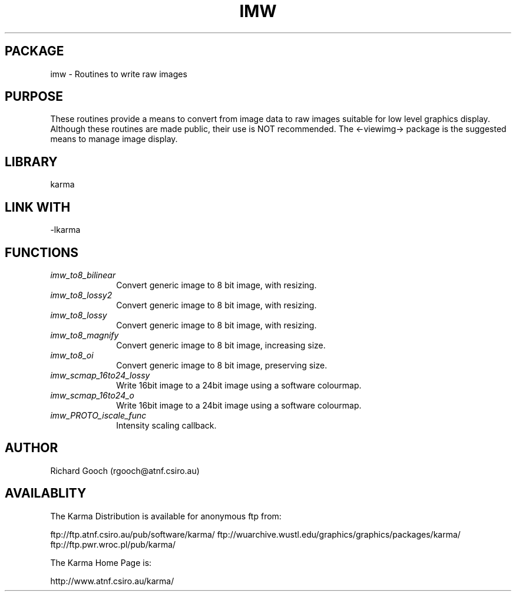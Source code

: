 .TH IMW 3 "13 Nov 2005" "Karma Distribution"
.SH PACKAGE
imw \- Routines to write raw images
.SH PURPOSE
These routines provide a means to convert from image data to raw images
suitable for low level graphics display. Although these routines are made
public, their use is NOT recommended. The <-viewimg-> package is the
suggested means to manage image display.
.SH LIBRARY
karma
.SH LINK WITH
-lkarma
.SH FUNCTIONS
.IP \fIimw_to8_bilinear\fP 1i
Convert generic image to 8 bit image, with resizing.
.IP \fIimw_to8_lossy2\fP 1i
Convert generic image to 8 bit image, with resizing.
.IP \fIimw_to8_lossy\fP 1i
Convert generic image to 8 bit image, with resizing.
.IP \fIimw_to8_magnify\fP 1i
Convert generic image to 8 bit image, increasing size.
.IP \fIimw_to8_oi\fP 1i
Convert generic image to 8 bit image, preserving size.
.IP \fIimw_scmap_16to24_lossy\fP 1i
Write 16bit image to a 24bit image using a software colourmap.
.IP \fIimw_scmap_16to24_o\fP 1i
Write 16bit image to a 24bit image using a software colourmap.
.IP \fIimw_PROTO_iscale_func\fP 1i
Intensity scaling callback.
.SH AUTHOR
Richard Gooch (rgooch@atnf.csiro.au)
.SH AVAILABLITY
The Karma Distribution is available for anonymous ftp from:

ftp://ftp.atnf.csiro.au/pub/software/karma/
ftp://wuarchive.wustl.edu/graphics/graphics/packages/karma/
ftp://ftp.pwr.wroc.pl/pub/karma/

The Karma Home Page is:

http://www.atnf.csiro.au/karma/

